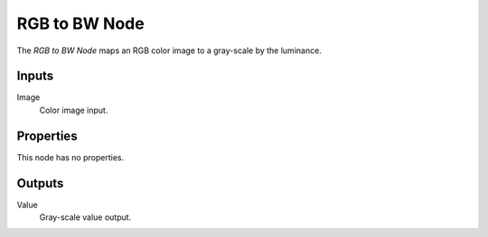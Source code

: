 .. index:: Compositor Nodes; RGB TO BW
.. _bpy.types.CompositorNodeRGBToBW:
.. Editors Note: This page gets copied into :doc:`</render/cycles/nodes/types/converter/rgb_to_bw>`

.. --- copy below this line ---

**************
RGB to BW Node
**************

.. figure:: /images/compositing_node-types_CompositorNodeRGBToBW.webp
   :align: right
   :alt: RGB to BW Node.

The *RGB to BW Node* maps an RGB color image to a gray-scale by the luminance.


Inputs
======

Image
   Color image input.


Properties
==========

This node has no properties.


Outputs
=======

Value
   Gray-scale value output.

.. (TODO add) examples of why this might be useful

